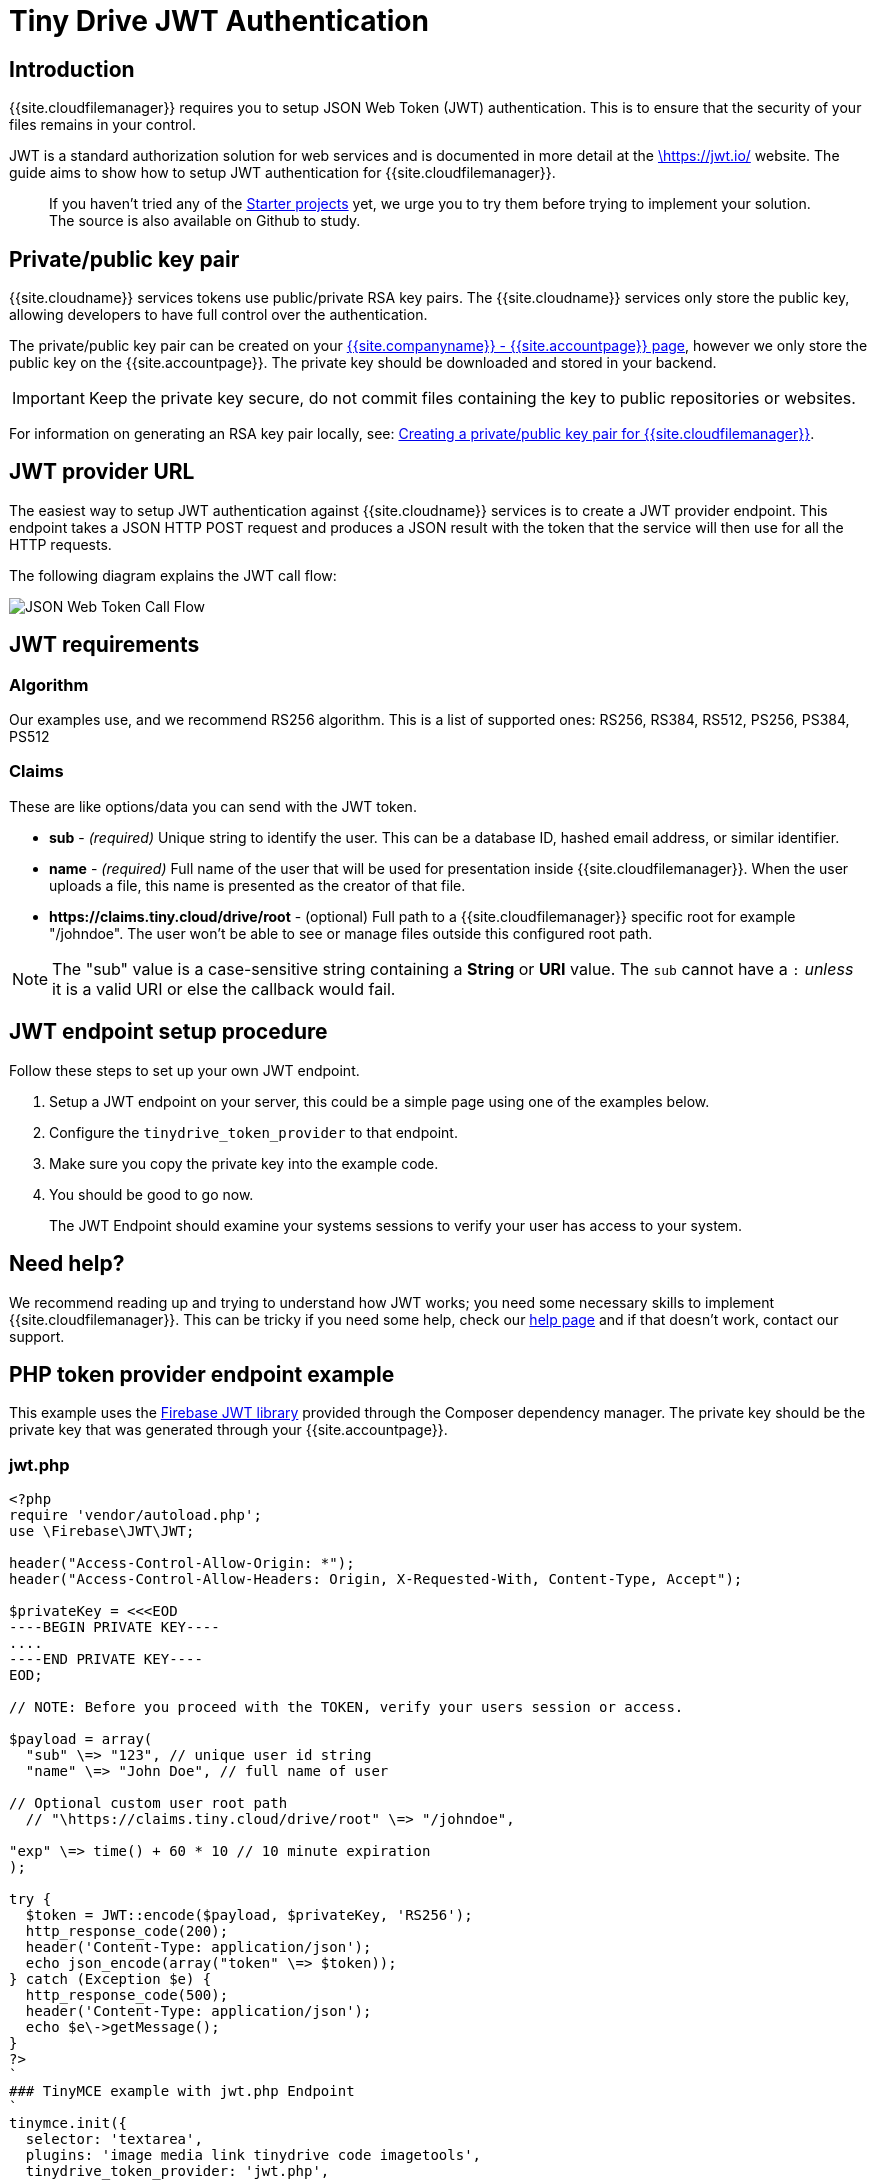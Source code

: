 = Tiny Drive JWT Authentication
:description: Guide on how to setup JWT Authentication for Tiny Drive
:keywords: jwt authentication
:title_nav: JWT Authentication

[#introduction]
== Introduction

{{site.cloudfilemanager}} requires you to setup JSON Web Token (JWT) authentication. This is to ensure that the security of your files remains in your control.

JWT is a standard authorization solution for web services and is documented in more detail at the https://jwt.io/[\https://jwt.io/] website. The guide aims to show how to setup JWT authentication for {{site.cloudfilemanager}}.

____
If you haven't tried any of the link:{{site.baseurl}}/tinydrive/getting-started/#starterprojects[Starter projects]  yet, we urge you to try them before trying to implement your solution. The source is also available on Github to study.
____

[#privatepublic-key-pair]
== Private/public key pair

{{site.cloudname}} services tokens use public/private RSA key pairs. The {{site.cloudname}} services only store the public key, allowing developers to have full control over the authentication.

The private/public key pair can be created on your link:{{site.accountpageurl}}/jwt/[{{site.companyname}} - {{site.accountpage}} page], however we only store the public key on the {{site.accountpage}}. The private key should be downloaded and stored in your backend.

IMPORTANT: Keep the private key secure, do not commit files containing the key to public repositories or websites.

For information on generating an RSA key pair locally, see: <<creatingaprivatepublickeypairfortinydrive,Creating a private/public key pair for {{site.cloudfilemanager}}>>.

[#jwt-provider-url]
== JWT provider URL

The easiest way to setup JWT authentication against {{site.cloudname}} services is to create a JWT provider endpoint. This endpoint takes a JSON HTTP POST request and produces a JSON result with the token that the service will then use for all the HTTP requests.

The following diagram explains the JWT call flow:

image::{{site.baseurl}}/images/jwt-call-flow.png[JSON Web Token Call Flow]

[#jwt-requirements]
== JWT requirements

[#algorithm]
=== Algorithm

Our examples use, and we recommend RS256 algorithm. This is a list of supported ones: RS256, RS384, RS512, PS256, PS384, PS512

[#claims]
=== Claims

These are like options/data you can send with the JWT token.

* *sub* - _(required)_ Unique string to identify the user. This can be a database ID, hashed email address, or similar identifier.
* *name* - _(required)_ Full name of the user that will be used for presentation inside {{site.cloudfilemanager}}. When the user uploads a file, this name is presented as the creator of that file.
* *\https://claims.tiny.cloud/drive/root* - (optional) Full path to a {{site.cloudfilemanager}} specific root for example "/johndoe". The user won't be able to see or manage files outside this configured root path.

NOTE: The "sub" value is a case-sensitive string containing a *String* or *URI* value. The `sub` cannot have a `:` _unless_ it is a valid URI or else the callback would fail.

[#jwt-endpoint-setup-procedure]
== JWT endpoint setup procedure

Follow these steps to set up your own JWT endpoint.

. Setup a JWT endpoint on your server, this could be a simple page using one of the examples below.
. Configure the `tinydrive_token_provider` to that endpoint.
. Make sure you copy the private key into the example code.
. You should be good to go now.

____
The JWT Endpoint should examine your systems sessions to verify your user has access to your system.
____

[#need-help]
== Need help?

We recommend reading up and trying to understand how JWT works; you need some necessary skills to implement {{site.cloudfilemanager}}. This can be tricky if you need some help, check our link:{{site.baseurl}}/tinydrive/get-help/[help page] and if that doesn't work, contact our support.

[#php-token-provider-endpoint-example]
== PHP token provider endpoint example

This example uses the https://github.com/firebase/php-jwt[Firebase JWT library] provided through the Composer dependency manager. The private key should be the private key that was generated through your {{site.accountpage}}.

[#jwt-php]
=== jwt.php

```php
<?php
require 'vendor/autoload.php';
use \Firebase\JWT\JWT;

header("Access-Control-Allow-Origin: *");
header("Access-Control-Allow-Headers: Origin, X-Requested-With, Content-Type, Accept");

$privateKey = <<<EOD
----BEGIN PRIVATE KEY----
....
----END PRIVATE KEY----
EOD;

// NOTE: Before you proceed with the TOKEN, verify your users session or access.

$payload = array(
  "sub" \=> "123", // unique user id string
  "name" \=> "John Doe", // full name of user

// Optional custom user root path
  // "\https://claims.tiny.cloud/drive/root" \=> "/johndoe",

"exp" \=> time() + 60 * 10 // 10 minute expiration
);

try {
  $token = JWT::encode($payload, $privateKey, 'RS256');
  http_response_code(200);
  header('Content-Type: application/json');
  echo json_encode(array("token" \=> $token));
} catch (Exception $e) {
  http_response_code(500);
  header('Content-Type: application/json');
  echo $e\->getMessage();
}
?>
`
### TinyMCE example with jwt.php Endpoint
`
tinymce.init({
  selector: 'textarea',
  plugins: 'image media link tinydrive code imagetools',
  tinydrive_token_provider: 'jwt.php',
  toolbar: 'insertfile image link | code'
});
```

[#node-token-provider-endpoint-example]
== Node token provider endpoint example

This example shows you how to set up a Node.js express handler that produces the tokens. It requires you to install the Express web framework and the `jsonwebtoken` Node modules.

[#jwt]
=== /jwt

```js
const express = require('express');
const jwt = require('jsonwebtoken');
const cors = require('cors');

const app = express();
app.use(cors());

const privateKey = `
----BEGIN PRIVATE KEY----
....
----END PRIVATE KEY----
`;

app.post('/jwt', function (req, res) {
  // NOTE: Before you proceed with the TOKEN, verify your users' session or access.
  const payload = {
    sub: '123', // Unique user id string
    name: 'John Doe', // Full name of user

....
// Optional custom user root path
// 'https://claims.tiny.cloud/drive/root': '/johndoe',

exp: Math.floor(Date.now() / 1000) + (60 * 10) // 10 minutes expiration   };
....

try {
    const token = jwt.sign(payload, privateKey, { algorithm: 'RS256'});
    res.set('content-type', 'application/json');
    res.status(200);
    res.send(JSON.stringify({
      token: token
    }));
  } catch (e) {
    res.status(500);
    res.send(e.message);
  }
});

app.listen(3000);
`
### TinyMCE example with /jwt endpoint
`
tinymce.init({
  selector: 'textarea',
  plugins: 'image media link tinydrive code imagetools',
  tinydrive_token_provider: '/jwt',
  toolbar: 'insertfile image link | code'
});
```

[#more-configuration]
=== More configuration

If you managed to set this up, you should be good to go with checking out the various link:{{site.baseurl}}/tinydrive/configuration/[configuration options] for {{site.cloudfilemanager}} and how you can customize it. Don't forget to change the JWT Claim's (user id, user name) to get those from your system.

If you need some help, check our link:{{site.baseurl}}/tinydrive/get-help/[help page] and if that doesn't work, link:{{site.supporturl}}[submit a support request].

{% include configuration/gen-rsa-key-pairs.md %}
